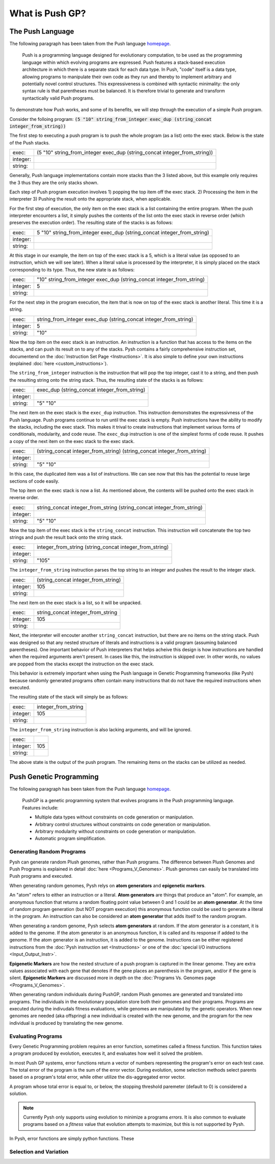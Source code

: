 ****************
What is Push GP?
****************


The Push Language
=================

The following paragraph has been taken from the Push language `homepage <http://faculty.hampshire.edu/lspector/push.html>`_.

	Push is a programming language designed for evolutionary computation, to be used as the programming language within which evolving programs are expressed. Push features a stack-based execution architecture in which there is a separate stack for each data type. In Push, "code" itself is a data type, allowing programs to manipulate their own code as they run and thereby to implement arbitrary and potentially novel control structures. This expressiveness is combined with syntactic minimality: the only syntax rule is that parentheses must be balanced. It is therefore trivial to generate and transform syntactically valid Push programs.

To demonstrate how Push works, and some of its benefits, we will step through the execution of a simple Push program.

Consider the folloing program: :code:`(5 "10" string_from_integer exec_dup (string_concat integer_from_string))`

The first step to executing a push program is to push the whole program (as a list) onto the exec stack. Below is the state of the Push stacks.

========= ==============================================================================
exec:     (5 "10" string_from_integer exec_dup (string_concat integer_from_string))
integer:
string:
========= ==============================================================================

Generally, Push language implementations contain more stacks than the 3 listed above, but this example only requires the 3 thus they are the only stacks shown.

Each step of Push program execution involves 1) popping the top item off the exec stack. 2) Processing the item in the interpreter 3) Pushing the result onto the appropriate stack, when applicable.

For the first step of execution, the only item on the exec stack is a list containing the entire program. When the push interpreter encounters a list, it simply pushes the contents of the list onto the exec stack in reverse order (which preserves the execution order). The resulting state of the stacks is as follows:

========= ==============================================================================
exec:     5 "10" string_from_integer exec_dup (string_concat integer_from_string)
integer:
string:
========= ==============================================================================

At this stage in our example, the item on top of the exec stack is a 5, which is a literal value (as opposed to an instruction, which we will see later). When a literal value is processed by the interpreter, it is simply placed on the stack corresponding to its type. Thus, the new state is as follows:

========= ============================================================================
exec:     "10" string_from_integer exec_dup (string_concat integer_from_string)
integer:  5
string:
========= ============================================================================

For the next step in the program execution, the item that is now on top of the exec stack is another literal. This time it is a string. 

========= ============================================================================
exec:     string_from_integer exec_dup (string_concat integer_from_string)
integer:  5
string:   "10"
========= ============================================================================

Now the top item on the exec stack is an instruction. An instruction is a function that has access to the items on the stacks, and can push its result on to any of the stacks. Pysh contains a fairly comprehensive instruction set, documentend on the :doc:`Instruction Set Page <Instructions>`. It is also simple to define your own instructions (explained :doc:`here <custom_instructions>`).

The ``string_from_integer`` instruction is the instruction that will pop the top integer, cast it to a string, and then push the resulting string onto the string stack. Thus, the resulting state of the stacks is as follows:

========= ============================================================================
exec:     exec_dup (string_concat integer_from_string)
integer:  
string:   "5" "10"
========= ============================================================================

The next item on the exec stack is the ``exec_dup`` instruction. This instruction demonstrates the expressivness of the Push language. Push programs continue to run until the exec stack is empty. Push instructions have the ability to modify the stacks, including the exec stack. This makes it trival to create instructions that implement various forms of conditionals, modularity, and code reuse. The ``exec_dup`` instruction is one of the simplest forms of code reuse. It pushes a copy of the next item on the exec stack to the exec stack. 

========= ============================================================================
exec:     (string_concat integer_from_string) (string_concat integer_from_string)
integer:  
string:   "5" "10"
========= ============================================================================

In this case, the duplicated item was a list of instructions. We can see now that this has the potential to reuse large sections of code easily.

The top item on the exec stack is now a list. As mentioned above, the contents will be pushed onto the exec stack in reverse order.

========= ============================================================================
exec:     string_concat integer_from_string (string_concat integer_from_string)
integer:  
string:   "5" "10"
========= ============================================================================

Now the top item of the exec stack is the ``string_concat`` instruction. This instruction will concatenate the top two strings and push the result back onto the string stack.

========= ============================================================================
exec:     integer_from_string (string_concat integer_from_string)
integer:  
string:   "105"
========= ============================================================================

The ``integer_from_string`` instruction parses the top string to an integer and pushes the result to the integer stack.

========= ============================================================================
exec:     (string_concat integer_from_string)
integer:  105
string:   
========= ============================================================================

The next item on the exec stack is a list, so it will be unpacked.

========= ============================================================================
exec:     string_concat integer_from_string
integer:  105
string:   
========= ============================================================================

Next, the interpreter will encouter another ``string_concat`` instruction, but there are no items on the string stack. Push was designed so that any nested structure of literals and instructions is a valid program (assuming balanced parentheses). One important behavior of Push interpreters that helps acheive this design is how instructions are handled when the required arguments aren't present. In cases like this, the instruction is skipped over. In other words, no values are popped from the stacks except the instruction on the exec stack.

This behavior is extremely important when using the Push language in Genetic Programming frameworks (like Pysh) because randomly generated programs often contain many instructions that do not have the required instructions when executed.

The resulting state of the stack will simply be as follows:

========= ============================================================================
exec:     integer_from_string
integer:  105
string:   
========= ============================================================================

The ``integer_from_string`` instruction is also lacking arguments, and will be ignored.

========= ============================================================================
exec:     
integer:  105
string:   
========= ============================================================================

The above state is the output of the push program. The remaining items on the stacks can be utilized as needed.



Push Genetic Programming
========================

The following paragraph has been taken from the Push language `homepage <http://faculty.hampshire.edu/lspector/push.html>`_.

	PushGP is a genetic programming system that evolves programs in the Push programming language. Features include:

	- Multiple data types without constraints on code generation or manipulation.
	- Arbitrary control structures without constraints on code generation or manipulation.
	- Arbitrary modularity without constraints on code generation or manipulation.
	- Automatic program simplification.

Generating Random Programs
''''''''''''''''''''''''''

Pysh can generate random Plush genomes, rather than Push programs. The difference between Plush Genomes and Push Programs is explained in detail :doc:`here <Programs_V_Genomes>`. Plush genomes can easily be translated into Push programs and executed.

When generating random genomes, Pysh relys on **atom generators** and **epigenetic markers**.

An "atom" refers to either an instruction or a literal. **Atom generators** are things that produce an "atom". For example, an anonymous function that returns a random floating point value between 0 and 1 could be an **atom generator**. At the time of random program generation (but NOT program execution) this anonymous function could be used to generate a literal in the program. An instruction can also be considered an **atom generator** that adds itself to the random program.

When generating a random genome, Pysh selects **atom generators** at random. If the atom generator is a constant, it is added to the genome. If the atom generator is an anonymous function, it is called and its response if added to the genome. If the atom generator is an instruction, it is added to the genome. Instructions can be either registered instructions from the :doc:`Pysh instruction set <Instructions>` or one of the :doc:`special I/O instructions <Input_Output_Instr>`.

**Epigenetic Markers** are how the nested structure of a push program is captured in the linear genome. They are extra values associated with each gene that denotes if the gene places an parenthesis in the program, and/or if the gene is silent. **Epigenetic Markers** are discussed more in depth on the :doc:`Programs Vs. Genomes page <Programs_V_Genomes>`. 

When generating random individuals during PushGP, random Plush genomes are generated and translated into programs. The individuals in the evolutionary population store both their genomes and their programs. Programs are executed during the indivudals fitness evaluations, while genomes are manipulated by the genetic operators. When new genomes are needed (aka offspring) a new individual is created with the new genome, and the program for the new individual is produced by translating the new genome.


Evaluating Programs
'''''''''''''''''''

Every Genetic Programming problem requires an error function, sometimes called a fitness function. This function takes a program produced by evolution, executes it, and evaluates how well it solved the problem.

In most Push GP systems, error functions return a vector of numbers representing the program's error on each test case. The total error of the program is the sum of the error vector. During evolution, some selection methods select parents based on a program's total error, while other utilize the dis-aggregated error vector.

A program whose total error is equal to, or below, the stopping threshold paremeter (default to 0) is considered a solution.

.. note::
    Currently Pysh only supports using evolution to minimize a programs *errors*. It is also common to evaluate programs based on a *fitness* value that evolution attempts to maximize, but this is not supported by Pysh.

In Pysh, error functions are simply python functions. These



Selection and Variation
'''''''''''''''''''''''



